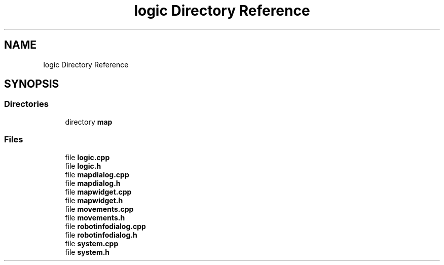 .TH "logic Directory Reference" 3 "Sat Feb 1 2025" "Version 1.0" "AmurCore" \" -*- nroff -*-
.ad l
.nh
.SH NAME
logic Directory Reference
.SH SYNOPSIS
.br
.PP
.SS "Directories"

.in +1c
.ti -1c
.RI "directory \fBmap\fP"
.br
.in -1c
.SS "Files"

.in +1c
.ti -1c
.RI "file \fBlogic\&.cpp\fP"
.br
.ti -1c
.RI "file \fBlogic\&.h\fP"
.br
.ti -1c
.RI "file \fBmapdialog\&.cpp\fP"
.br
.ti -1c
.RI "file \fBmapdialog\&.h\fP"
.br
.ti -1c
.RI "file \fBmapwidget\&.cpp\fP"
.br
.ti -1c
.RI "file \fBmapwidget\&.h\fP"
.br
.ti -1c
.RI "file \fBmovements\&.cpp\fP"
.br
.ti -1c
.RI "file \fBmovements\&.h\fP"
.br
.ti -1c
.RI "file \fBrobotinfodialog\&.cpp\fP"
.br
.ti -1c
.RI "file \fBrobotinfodialog\&.h\fP"
.br
.ti -1c
.RI "file \fBsystem\&.cpp\fP"
.br
.ti -1c
.RI "file \fBsystem\&.h\fP"
.br
.in -1c
